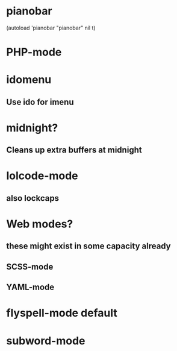 * pianobar
  (autoload 'pianobar "pianobar" nil t)
* PHP-mode
* idomenu
** Use ido for imenu
* midnight?
** Cleans up extra buffers at midnight
* lolcode-mode
** also lockcaps
* Web modes?
** these might exist in some capacity already
** SCSS-mode
** YAML-mode
* flyspell-mode default
* subword-mode
